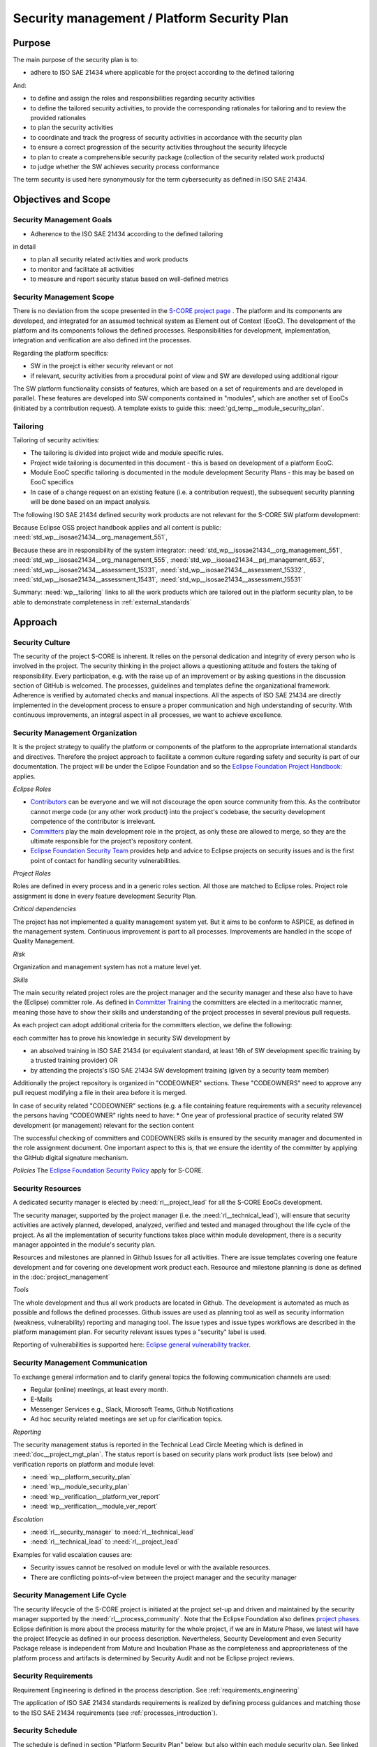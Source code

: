 ..
   # *******************************************************************************
   # Copyright (c) 2025 Contributors to the Eclipse Foundation
   #
   # See the NOTICE file(s) distributed with this work for additional
   # information regarding copyright ownership.
   #
   # This program and the accompanying materials are made available under the
   # terms of the Apache License Version 2.0 which is available at
   # https://www.apache.org/licenses/LICENSE-2.0
   #
   # SPDX-License-Identifier: Apache-2.0
   # *******************************************************************************

.. document:: Platform Security Plan
   :id: doc__platform_security_plan
   :status: draft
   :safety: ASIL_B
   :realizes: wp__platform_security_plan, wp__tailoring
   :tags: platform_management

Security management / Platform Security Plan
--------------------------------------------

Purpose
+++++++

The main purpose of the security plan is to:

* adhere to ISO SAE 21434 where applicable for the project according to the defined tailoring

And:

* to define and assign the roles and responsibilities regarding security activities
* to define the tailored security activities, to provide the corresponding rationales for tailoring and to review the provided rationales
* to plan the security activities
* to coordinate and track the progress of security activities in accordance with the security plan
* to ensure a correct progression of the security activities throughout the security lifecycle
* to plan to create a comprehensible security package (collection of the security related work products)
* to judge whether the SW achieves security process conformance

The term security is used here synonymously for the term cybersecurity as defined in ISO SAE 21434.

Objectives and Scope
++++++++++++++++++++

Security Management Goals
^^^^^^^^^^^^^^^^^^^^^^^^^

* Adherence to the ISO SAE 21434 according to the defined tailoring

in detail

* to plan all security related activities and work products
* to monitor and facilitate all activities
* to measure and report security status based on well-defined metrics

Security Management Scope
^^^^^^^^^^^^^^^^^^^^^^^^^

There is no deviation from the scope presented in the `S-CORE project page <https://eclipse-score.github.io/>`_ .
The platform and its components are developed, and integrated for an assumed technical system as Element out of Context (EooC).
The development of the platform and its components follows the defined processes.
Responsibilities for development, implementation, integration and verification are also defined int the processes.

Regarding the platform specifics:

* SW in the proejct is either security relevant or not
* if relevant, security activities from a procedural point of view and SW are developed using additional rigour

The SW platform functionality consists of features, which are based on a set of requirements and are developed in parallel.
These features are developed into SW components contained in "modules", which are another set of EooCs (initiated by a contribution request).
A template exists to guide this: :need:`gd_temp__module_security_plan`.

Tailoring
^^^^^^^^^
Tailoring of security activities:

* The tailoring is divided into project wide and module specific rules.
* Project wide tailoring is documented in this document - this is based on development of a platform EooC.
* Module EooC specific tailoring is documented in the module development Security Plans - this may be based on EooC specifics
* In case of a change request on an existing feature (i.e. a contribution request), the subsequent security planning will be done based on an impact analysis.

The following ISO SAE 21434 defined security work products are not relevant for the S-CORE SW platform development:

Because Eclipse OSS project handbook applies and all content is public: :need:`std_wp__isosae21434__org_management_551`,

Because these are in responsibility of the system integrator: :need:`std_wp__isosae21434__org_management_551`,
:need:`std_wp__isosae21434__org_management_555`, :need:`std_wp__isosae21434__prj_management_653`,
:need:`std_wp__isosae21434__assessment_15331`, :need:`std_wp__isosae21434__assessment_15332`,
:need:`std_wp__isosae21434__assessment_15431`, :need:`std_wp__isosae21434__assessment_15531`

Summary: :need:`wp__tailoring` links to all the work products which are tailored out in the platform security plan,
to be able to demonstrate completeness in :ref:`external_standards`


Approach
++++++++

Security Culture
^^^^^^^^^^^^^^^^

The security of the project S-CORE is inherent. It relies on the personal dedication and integrity of every person who is involved in the project.
The security thinking in the project allows a questioning attitude and fosters the taking of responsibility.
Every participation, e.g. with the raise up of an improvement or by asking questions in the discussion section of GitHub is welcomed.
The processes, guidelines and templates define the organizational framework.
Adherence is verified by automated checks and manual inspections.
All the aspects of ISO SAE 21434 are directly implemented in the development process to ensure a proper communication and high understanding of security.
With continuous improvements, an integral aspect in all processes, we want to achieve excellence.

Security Management Organization
^^^^^^^^^^^^^^^^^^^^^^^^^^^^^^^^

It is the project strategy to qualify the platform or components of the platform to the appropriate international standards and directives.
Therefore the project approach to facilitate a common culture regarding safety and security is part of our documentation.
The project will be under the Eclipse Foundation and so the `Eclipse Foundation Project Handbook: <https://www.eclipse.org/projects/handbook/>`_ applies.

*Eclipse Roles*

* `Contributors <https://www.eclipse.org/projects/handbook/#contributing-contributors>`_ can be everyone and we will not discourage the open source community from this. As the contributor cannot merge code (or any other work product) into the project's codebase, the security development competence of the contributor is irrelevant.
* `Committers <https://www.eclipse.org/projects/handbook/#contributing-committers>`_ play the main development role in the project, as only these are allowed to merge, so they are the ultimate responsible for the project's repository content.
* `Eclipse Foundation Security Team <https://www.eclipse.org/projects/handbook/#vulnerability-team>`_ provides help and advice to Eclipse projects on security issues and is the first point of contact for handling security vulnerabilities.

*Project Roles*

Roles are defined in every process and in a generic roles section. All those are matched to Eclipse roles.
Project role assignment is done in every feature development Security Plan.

*Critical dependencies*

The project has not implemented a quality management system yet.
But it aims to be conform to ASPICE, as defined in the management system.
Continuous improvement is part to all processes. Improvements are handled in the scope of Quality Management.

*Risk*

Organization and management system has not a mature level yet.

*Skills*

The main security related project roles are the project manager and the security manager and these also have to have the (Eclipse) committer role.
As defined in `Committer Training <https://www.eclipse.org/projects/training/>`_ the committers are elected in a meritocratic manner, meaning those have to show their skills and understanding of the project processes in several previous pull requests.

As each project can adopt additional criteria for the committers election, we define the following:

each committer has to prove his knowledge in security SW development by

* an absolved training in ISO SAE 21434 (or equivalent standard, at least 16h of SW development specific training by a trusted training provider) OR
* by attending the projects's ISO SAE 21434 SW development training (given by a security team member)

Additionally the project repository is organized in "CODEOWNER" sections. These "CODEOWNERS" need to approve any pull request modifying a file in their area before it is merged.

In case of security related "CODEOWNER" sections (e.g. a file containing feature requirements with a security relevance) the persons having "CODEOWNER" rights need to have:
* One year of professional practice of security related SW development (or management) relevant for the section content

The successful checking of committers and CODEOWNERS skills is ensured by the security manager and documented in the role assignment document.
One important aspect to this is, that we ensure the identity of the committer by applying the GitHub digital signature mechanism.

*Policies*
The `Eclipse Foundation Security Policy <https://www.eclipse.org/security/policy/>`_ apply for S-CORE.


Security Resources
^^^^^^^^^^^^^^^^^^

A dedicated security manager is elected by :need:`rl__project_lead` for all the S-CORE EooCs development.

The security manager, supported by the project manager (i.e. the :need:`rl__technical_lead`),  will ensure that
security activities are actively planned, developed, analyzed, verified and tested and managed throughout the life cycle of the project.
As all the implementation of security functions takes place within module development, there is a security manager appointed in the module's security plan.

Resources and milestones are planned in Github Issues for all activities.
There are issue templates covering one feature development and for covering one development work product each.
Resource and milestone planning is done as defined in the :doc:`project_management`

*Tools*

The whole development and thus all work products are located in Github. The development is automated as much as possible and follows the defined processes.
Github issues are used as planning tool as well as security information (weakness, vulnerability) reporting and managing tool.
The issue types and issue types workflows are described in the platform management plan.
For security relevant issues types a "security" label is used.

Reporting of vulnerabilities is supported here: `Eclipse general vulnerability tracker <https://gitlab.eclipse.org/security>`_.

Security Management Communication
^^^^^^^^^^^^^^^^^^^^^^^^^^^^^^^^^

To exchange general information and to clarify general topics the following communication channels are used:

* Regular (online) meetings, at least every month.
* E-Mails
* Messenger Services e.g., Slack, Microsoft Teams, Github Notifications
* Ad hoc security related meetings are set up for clarification topics.

*Reporting*

The security management status is reported in the Technical Lead Circle Meeting which is defined in :need:`doc__project_mgt_plan`.
The status report is based on security plans work product lists (see below) and verification reports on platform and module level:

* :need:`wp__platform_security_plan`
* :need:`wp__module_security_plan`
* :need:`wp__verification__platform_ver_report`
* :need:`wp__verification__module_ver_report`

*Escalation*

* :need:`rl__security_manager` to :need:`rl__technical_lead`
* :need:`rl__technical_lead` to :need:`rl__project_lead`

Examples for valid escalation causes are:

* Security issues cannot be resolved on module level or with the available resources.
* There are conflicting points-of-view between the project manager and the security manager

Security Management Life Cycle
^^^^^^^^^^^^^^^^^^^^^^^^^^^^^^

The security lifecycle of the S-CORE project is initiated at the project set-up and driven and maintained by the security manager supported by the :need:`rl__process_community`.
Note that the Eclipse Foundation also defines `project phases <https://www.eclipse.org/projects/handbook/#starting-project-phases>`_.
Eclipse definition is more about the process maturity for the whole project, if we are in Mature Phase, we latest will have the project lifecycle as defined in our process description.
Nevertheless, Security Development and even Security Package release is independent from Mature and Incubation Phase as the completeness and appropriateness of the platform process and artifacts
is determined by Security Audit and not be Eclipse project reviews.

Security Requirements
^^^^^^^^^^^^^^^^^^^^^
Requirement Engineering is defined in the process description. See :ref:`requirements_engineering`

The application of ISO SAE 21434 standards requirements is realized by defining process guidances and matching those to the ISO SAE 21434 requirements (see :ref:`processes_introduction`).

Security Schedule
^^^^^^^^^^^^^^^^^
The schedule is defined in section "Platform Security Plan" below, but also within each module security plan. See linked issues below and in :need:`gd_temp__module_security_plan`.

Security Development
^^^^^^^^^^^^^^^^^^^^
The SW development is defined in the project-wide software development plan. See :doc:`software_development`

Security Verification
^^^^^^^^^^^^^^^^^^^^^
The platform management plan defines the :doc:`software_verification`

Security Tool Management
^^^^^^^^^^^^^^^^^^^^^^^^
The platform management plan defines :doc:`tool_management`

Security Work Products
^^^^^^^^^^^^^^^^^^^^^^
The work products relevant for a module development is defined within each module security management plan. See :need:`gd_temp__module_security_plan`.
Generic project wide work products are defined below.

Security Quality Criteria
^^^^^^^^^^^^^^^^^^^^^^^^^
The platform management plan defines :doc:`quality_management`

Platform Security Plan
++++++++++++++++++++++

Security Management SW Platform Work Products
^^^^^^^^^^^^^^^^^^^^^^^^^^^^^^^^^^^^^^^^^^^^^

.. list-table:: SW Platform work products
    :header-rows: 1

    * - work product Id
      - Link to process
      - Process status
      - Link to issue
      - Link to WP
      - WP status

    * - :need:`wp__training_path`
      - n/a
      - n/a
      - n/a
      - not open sourced
      - to be shown to assessor

    * - :need:`wp__platform_mgmt`
      - :need:`wf__platform__cr_mt_platform_mgmt_plan`
      - :ndf:`copy('status', need_id='wf__platform__cr_mt_platform_mgmt_plan')`
      - `#540 <https://github.com/eclipse-score/score/issues/540>`_
      - :doc:`index`
      - :ndf:`copy('status', need_id='doc__platform_mgt_plan')`

    * - :need:`wp__qms`
      - :need:`wf__platform__cr_mt_platform_mgmt_plan`
      - :ndf:`copy('status', need_id='wf__platform__cr_mt_platform_mgmt_plan')`
      - `#316 <https://github.com/eclipse-score/score/issues/316>`_
      - :doc:`quality_management`
      - not started

    * - :need:`wp__platform_security_plan`
      - :need:`gd_guidl__security_plan_definitions`
      - :ndf:`copy('status', need_id='gd_guidl__security_plan_definitions')`
      - `#TBD <https://github.com/eclipse-score/score/issues/381>`_
      - this document
      - see above

    * - :need:`wp__platform_security_package`
      - :need:`gd_guidl__security_package`
      - :ndf:`copy('status', need_id='gd_guidl__security_package')`
      - <Link to issue>
      - <Link to WP>
      - <automated>

    * - :need:`wp__issue_track_system`
      - :doc:`index`
      - :ndf:`copy('status', need_id='doc__platform_mgt_plan')`
      - n/a
      - `Project issues <https://github.com/eclipse-score/score/issues>`_
      - established

    * - :need:`wp__process_definition`
      - :need:`wf__def_app_process_definition`
      - :ndf:`copy('status', need_id='wf__def_app_process_definition')`
      - `Process community issues <https://github.com/orgs/eclipse-score/projects/7>`_
      - :ref:`process_description`
      - <automated>

    * - :need:`wp__process_impr_report`
      - :need:`wf__mon_ctrl_process_definition`
      - :ndf:`copy('status', need_id='wf__mon_ctrl_process_definition')`
      - <Link to issue>
      - <Link to WP>
      - <automated>

    * - :need:`wp__process_plan`
      - :need:`wf__mon_ctrl_process_definition`
      - :ndf:`copy('status', need_id='wf__mon_ctrl_process_definition')`
      - `#232 <https://github.com/eclipse-score/score/issues/232>`_
      - `Process community issues <https://github.com/orgs/eclipse-score/projects/7>`_
      - <automated>

    * - :need:`wp__fdr_reports_security` (platform Security Plan)
      - :need:`gd_chklst__security_plan`
      - :ndf:`copy('status', need_id='gd_chklst__security_plan')`
      - <Link to issue>
      - <Link to WP>
      - <automated>

    * - :need:`wp__fdr_reports_security` (platform Security Package)
      - :need:`gd_chklst__security_package`
      - :ndf:`copy('status', need_id='gd_chklst__security_package')`
      - <Link to issue>
      - <Link to WP>
      - <automated>

    * - :need:`wp__fdr_reports_security` (feature's Security Analyses)
      - Security Analysis FDR tbd
      - <automated>
      - <Link to issue>
      - <Link to WP>
      - <automated>

    * - :need:`wp__audit_report_security`
      - performed by external experts
      - n/a
      - `#TBD1 <https://github.com/eclipse-score/score/issues/470>`_
      - <Link to WP>
      - currently tailored out

    * - :need:`wp__platform_sw_build_config`
      - :need:`doc__software_development_plan`
      - :ndf:`copy('status', need_id='doc__software_development_plan')`
      - <Link to issue>
      - <Link to WP>
      - <automated>

    * - :need:`wp__platform_security_manual`
      - :need:`gd_temp__security_manual`
      - :ndf:`copy('status', need_id='gd_temp__security_manual')`
      - <Link to issue>
      - <Link to WP>
      - <automated>

    * - :need:`wp__platform_sw_release_note`
      - :doc:`release_management`
      - not started
      - <Link to issue>
      - <Link to WP>
      - <automated>

    * - :need:`wp__verification__platform_ver_report`
      - :need:`gd_temp__mod_ver_report`
      - :ndf:`copy('status', need_id='gd_temp__mod_ver_report')`
      - <Link to issue>
      - <Link to WP>
      - <automated>

    * - :need:`wp__requirements__stkh`
      - :need:`gd_temp__req__stkh_req`
      - :ndf:`copy('status', need_id='gd_temp__req__stkh_req')`
      - n/a (done already)
      - :ref:`stakeholder_requirements`
      - <automated>

    * - :need:`wp__sw_development_plan`
      - :need:`wf__platform__cr_mt_platform_mgmt_plan`
      - :ndf:`copy('status', need_id='wf__platform__cr_mt_platform_mgmt_plan')`
      - <Link to issue>
      - :doc:`software_development`
      - not started

    * - :need:`wp__verification__plan`
      - :need:`wf__platform__cr_mt_platform_mgmt_plan`
      - :ndf:`copy('status', need_id='wf__platform__cr_mt_platform_mgmt_plan')`
      - <Link to issue>
      - :doc:`software_verification`
      - not started

    * - :need:`wp__tool_verification`
      - :doc:`tool_management`
      - not started
      - <Link to issue>
      - <Link to WP>
      - <automated>

    * - :need:`wp__tailoring` (generic)
      - :need:`gd_guidl__security_plan_definitions`
      - :ndf:`copy('status', need_id='gd_guidl__security_plan_definitions')`
      - `#TBD2 <https://github.com/eclipse-score/score/issues/307>`_
      - :ref:`standard_iso26262` & :need:`doc__platform_safety_plan`
      - valid

    * - :need:`wp__sw_platform_sbom`
      - :need:`wf__cr_mt_security_sbom`
      - not started
      - <Link to issue>
      - <Link to WP>
      - <automated>

Security Management Feature Specific Work Products
^^^^^^^^^^^^^^^^^^^^^^^^^^^^^^^^^^^^^^^^^^^^^^^^^^

See feature tree documents (created by using :need:`gd_temp__feature_security_wp`):

<link to document for every feature>

Security Work Products Status Charts
^^^^^^^^^^^^^^^^^^^^^^^^^^^^^^^^^^^^

.. needtable::
   :style: table
   :columns: title;id;status;realizes
   :colwidths: 25,25,25,25
   :sort: title

   results = []

   for need in needs.filter_types(["document"]):
      if need and "platform_management" in need["tags"]:
                results.append(need)
